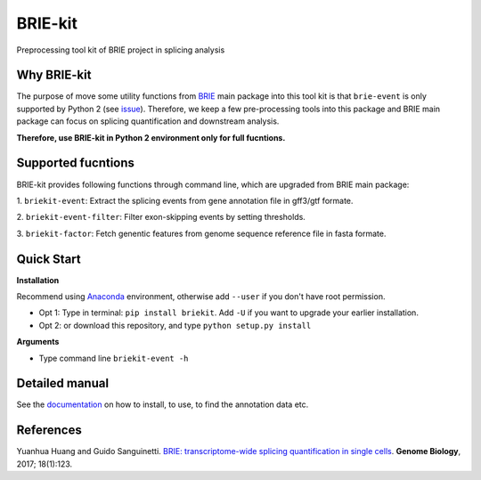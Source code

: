 BRIE-kit
========

Preprocessing tool kit of BRIE project in splicing analysis

Why BRIE-kit
------------

The purpose of move some utility functions from BRIE_ main package into this 
tool kit is that ``brie-event`` is only supported by Python 2 (see issue_). 
Therefore, we keep a few pre-processing tools into this package and  BRIE main 
package can focus on splicing quantification and downstream analysis. 

**Therefore, use BRIE-kit in Python 2 environment only for full fucntions.**

.. _BRIE: https://github.com/huangyh09/brie
.. _issue: https://github.com/huangyh09/brie/issues/12

Supported fucntions
-------------------

BRIE-kit provides following functions through command line, which are upgraded
from BRIE main package:

1. ``briekit-event``: Extract the splicing events from gene annotation file in 
gff3/gtf formate.

2. ``briekit-event-filter``: Filter exon-skipping events by setting 
thresholds.

3. ``briekit-factor``: Fetch genentic features from genome sequence reference 
file in fasta formate.


Quick Start
-----------

**Installation** 

Recommend using Anaconda_ environment, otherwise add ``--user`` if you don't 
have root permission. 

- Opt 1: Type in terminal: ``pip install briekit``. Add ``-U`` if you want to 
  upgrade your earlier installation.
- Opt 2: or download this repository, and type ``python setup.py install``

.. _Anaconda: https://www.continuum.io/anaconda-overview

**Arguments**

- Type command line ``briekit-event -h``


Detailed manual
---------------

See the documentation_ on how to install, to use, to find the annotation data 
etc.

.. _documentation: http://brie-rna.sourceforge.net


References
----------

Yuanhua Huang and Guido Sanguinetti. `BRIE: transcriptome-wide splicing 
quantification in single cells
<https://genomebiology.biomedcentral.com/articles/10.1186/s13059-017-1248-5>`_. 
\ **Genome Biology**\, 2017; 18(1):123.
